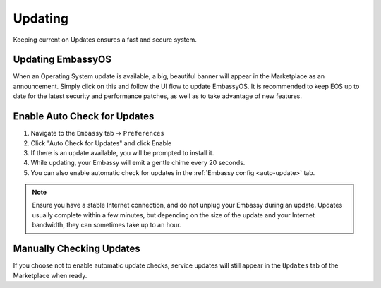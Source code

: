 .. _updates:

========
Updating
========

Keeping current on Updates ensures a fast and secure system.

.. _update-eos:

Updating EmbassyOS
------------------

When an Operating System update is available, a big, beautiful banner will appear in the Marketplace as an announcement.  Simply click on this and follow the UI flow to update EmbassyOS.  It is recommended to keep EOS up to date for the latest security and performance patches, as well as to take advantage of new features.

.. _auto-check-updates:

Enable Auto Check for Updates
-----------------------------

#. Navigate to the ``Embassy`` tab -> ``Preferences``
#. Click "Auto Check for Updates" and click Enable
#. If there is an update available, you will be prompted to install it.
#. While updating, your Embassy will emit a gentle chime every 20 seconds.
#. You can also enable automatic check for updates in the :ref:`Embassy config <auto-update>` tab.

.. note:: Ensure you have a stable Internet connection, and do not unplug your Embassy during an update. Updates usually complete within a few minutes, but depending on the size of the update and your Internet bandwidth, they can sometimes take up to an hour.

Manually Checking Updates
-------------------------

If you choose not to enable automatic update checks, service updates will still appear in the ``Updates`` tab of the Marketplace when ready.

